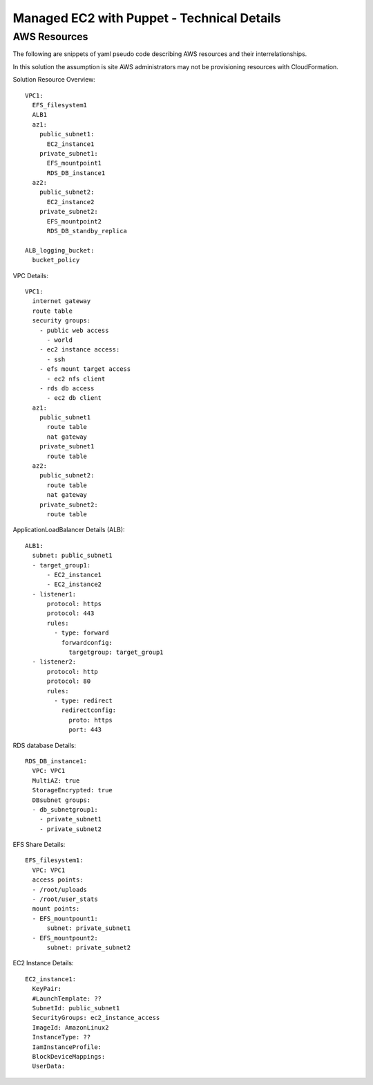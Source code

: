 Managed EC2 with Puppet - Technical Details
===========================================



AWS Resources
-------------

The following are snippets of yaml pseudo code describing AWS resources
and their interrelationships.

In this solution the assumption is site AWS administrators may not be
provisioning resources with CloudFormation.

Solution Resource Overview::

  VPC1:
    EFS_filesystem1
    ALB1
    az1:
      public_subnet1:
        EC2_instance1
      private_subnet1:
        EFS_mountpoint1
        RDS_DB_instance1
    az2:
      public_subnet2:
        EC2_instance2
      private_subnet2:
        EFS_mountpoint2
        RDS_DB_standby_replica

  ALB_logging_bucket:
    bucket_policy


VPC Details::

  VPC1:
    internet gateway
    route table
    security groups:
      - public web access
        - world 
      - ec2 instance access:
        - ssh
      - efs mount target access
        - ec2 nfs client
      - rds db access
        - ec2 db client
    az1:
      public_subnet1
        route table
        nat gateway
      private_subnet1
        route table
    az2:
      public_subnet2:
        route table
        nat gateway
      private_subnet2:
        route table


ApplicationLoadBalancer Details (ALB)::

  ALB1:
    subnet: public_subnet1
    - target_group1:
        - EC2_instance1
        - EC2_instance2
    - listener1:
        protocol: https
        protocol: 443
        rules:
          - type: forward
            forwardconfig:
              targetgroup: target_group1
    - listener2:
        protocol: http
        protocol: 80
        rules:
          - type: redirect
            redirectconfig:
              proto: https
              port: 443

RDS database Details::

  RDS_DB_instance1:
    VPC: VPC1
    MultiAZ: true
    StorageEncrypted: true
    DBsubnet groups:
    - db_subnetgroup1:
      - private_subnet1
      - private_subnet2


EFS Share Details::

  EFS_filesystem1:
    VPC: VPC1
    access points:
    - /root/uploads
    - /root/user_stats
    mount points:
    - EFS_mountpount1:
        subnet: private_subnet1
    - EFS_mountpount2:
        subnet: private_subnet2


EC2 Instance Details::

  EC2_instance1:
    KeyPair:
    #LaunchTemplate: ??
    SubnetId: public_subnet1
    SecurityGroups: ec2_instance_access
    ImageId: AmazonLinux2
    InstanceType: ??
    IamInstanceProfile:
    BlockDeviceMappings:
    UserData:
